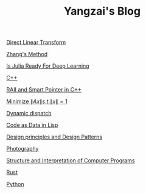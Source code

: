 #+TITLE: Yangzai's Blog

#+BEGIN_COMMENT
[[./2019-12-22-BringingUpBebe.org][Bringing Up Bebe]]

[[./2019-12-22-InfluenceThePsychologyOfPersuasion1.org][Influence The Psychology Of Persuasion1]]

[[./2021-10-02-WhyWeSleep.org][Why We Sleep]]

[[./headspace.org][Headspace]]

[[./ft_to_dft_for_mri.jpg][Fourier Transform and Discrete Fourier Transform for MRI]]
#+END_COMMENT

[[./2019-12-24-DirectLinearTransform.org][Direct Linear Transform]]

[[./2019-12-24-ZhangsMethod.org][Zhang's Method]]

[[./2020-11-10-IsJuliaReadyForDeepLearning.org][Is Julia Ready For Deep Learning]]

[[./2020-11-15-C++.org][C++]]

[[./RAII_Smart_Ptr_in_C++.org][RAII and Smart Pointer in C++]]

[[./2021-10-06-minimize_Ax_norm.org][Minimize \( \|Ax\| s.t. \|x\| = 1 \)]]

[[./2021-11-03-dynamic_dispatch.org][Dynamic dispatch]]

[[./2021-11-07-code-as-data-in-lisp.org][Code as Data in Lisp]]

[[./design_principle_design_pattern.org][Design principles and Design Patterns]]

[[./photography.org][Photography]]

[[./sicp.org][Structure and Interpretation of Computer Programs]]

[[./rust.org][Rust]]

[[./python.org][Python]]

